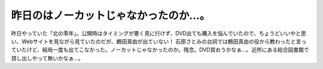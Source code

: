 ﻿昨日のはノーカットじゃなかったのか…。
######################################


昨日やっていた「北の零年」。公開時はタイミングが悪く見に行けず、DVD出ても購入を悩んでいたので、ちょうどいいやと思い、Webサイトを見ながら見ていたのだが、鶴田真由が出ていない！ 石原さとみの台詞では鶴田真由の役から教わったと言っていたけど、結局一度も出てこなかった。ノーカットじゃなかったのか。残念。DVD買おうかなぁ…。近所にある総合図書館で貸し出しやって無いかなぁ…。





.. author:: mkouhei
.. categories:: 生活, 
.. tags::


